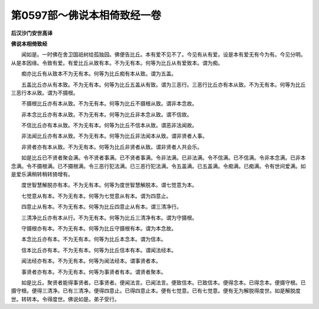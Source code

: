 第0597部～佛说本相倚致经一卷
================================

**后汉沙门安世高译**

**佛说本相倚致经**


　　闻如是。一时佛在舍卫国祇树给孤独园。佛便告比丘。本有爱不见不了。今见有从有爱。设是本有爱无有今为有。今见分明。从是本因缘。令致有爱。有爱比丘从致有本。不为无有本。何等为比丘从有爱致本。谓为痴。

　　痴亦比丘有从致本不为无有本。何等为比丘痴有本从致。谓为五盖。

　　五盖比丘亦从有本致。不为无有本。何等为比丘五盖从有致。谓为三恶行。三恶行比丘亦有本从致。不为无有本。何等为比丘三恶行本从致。谓为不摄根。

　　不摄根比丘亦有本从致。不为无有本。何等为比丘不摄根从致。谓非本念故。

　　非本念比丘亦有本从致。不为无有本。何等为比丘非本念从致。谓不信故。

　　不信比丘亦有本从致。不为无有本。何等为比丘不信本从致。谓恶非法闻故。

　　非法闻比丘亦有本从致。不为无有本。何等为比丘非法闻本从致。谓非贤者人事。

　　非贤者亦有本从致。不为无有本。何等为比丘非贤者从致。谓非贤者人共会乐。

　　如是比丘已不贤者聚会满。令不贤者事满。已不贤者事满。令非法满。已非法满。令不信满。已不信满。令非本念满。已非本念满。令不摄根满。已不摄根满。令三恶行犯法满。已三恶行犯法满。令五盖满。已五盖满。令痴满。已痴满。令有世间爱满。如是爱乐满稍转稍转猗增有。

　　度世智慧解脱亦有本。不为无有本。何等为度世智慧解脱本。谓七觉意为本。

　　七觉意从有本。不为无有本。何等为七觉意从有本。谓为四意止。

　　四意止从有本。不为无有本。何等为比丘四意止从有本。谓三清净行。

　　三清净比丘亦有本从行。不为无有本。何等为比丘三清净有本。谓为守摄根。

　　守摄根亦有本。不为无有本。何等为比丘守摄根有本。谓为本念故。

　　本念比丘亦有本。不为无有本。何等为比丘本念本。谓为信本。

　　信本比丘亦有本。不为无有本。何等为比丘信本有本。谓闻法经本。

　　闻法经亦有本。不为无有本。何等为闻法经本。谓事贤者本。

　　事贤者亦有本。不为无有本。何等为事贤者有本。谓贤者聚本。

　　如是比丘。聚贤者能得事贤者。已事贤者。便闻法言。已闻法言。便致信本。已致信本。便得念本。已得念本。便摄守根。已摄守根。便得三清净。已有三清净。便得四意止。已得四意止本。便有七觉意。已有七觉意。便有无为解脱得度世。如是解脱度世。转转本。令得度世。佛说如是。弟子受行。
